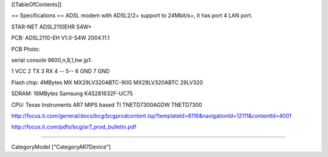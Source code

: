 [[TableOfContents]]

== Specifications ==
ADSL modem with ADSL2/2+ support to 24Mbit/s+, it has port 4 LAN port.

STAR-NET ADSL2110EHR S4W+

PCB: ADSL2110-EH V1.0-S4W 2004.11.1

PCB Photo: 

serial console 9600,n,8,1,hw jp1:

1 VCC 2 TX 3 RX 4 -- 5--  6 GND 7 GND

Flash chip: 4MBytes MX MX29LV320ABTC-90G MX29LV320ABTC 29LV320

SDRAM: 16MBytes Samsung K4S281632F-UC75

CPU: Texas Instruments AR7 MIPS based TI TNETD7300AGDW TNETD7300

http://focus.ti.com/general/docs/bcg/bcgprodcontent.tsp?templateId=6116&navigationId=12111&contentId=4001

http://focus.ti.com/pdfs/bcg/ar7_prod_bulletin.pdf

----

CategoryModel ["CategoryAR7Device"]

